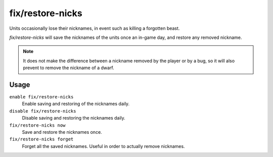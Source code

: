 fix/restore-nicks
=================

.. dfhack-tool::
    :summary: Workaround for the v50.x bug where Dwarf Fortress occasionally erase Dwarf's nicknames.
    :tags: fort bugfix units

Units occasionally lose their nicknames, in event such as killing a forgotten beast.

`fix/restore-nicks` will save the nicknames of the units once an in-game day, and restore any removed
nickname.

.. note::
    It does not make the difference between a nickname removed by the player or by a bug, so
    it will also prevent to remove the nickname of a dwarf.

Usage
-----

``enable fix/restore-nicks``
    Enable saving and restoring of the nicknames daily.

``disable fix/restore-nicks``
    Disable saving and restoring the nicknames daily.

``fix/restore-nicks now``
    Save and restore the nicknames once.

``fix/restore-nicks forget``
    Forget all the saved nicknames. Useful in order to actually remove nicknames.
